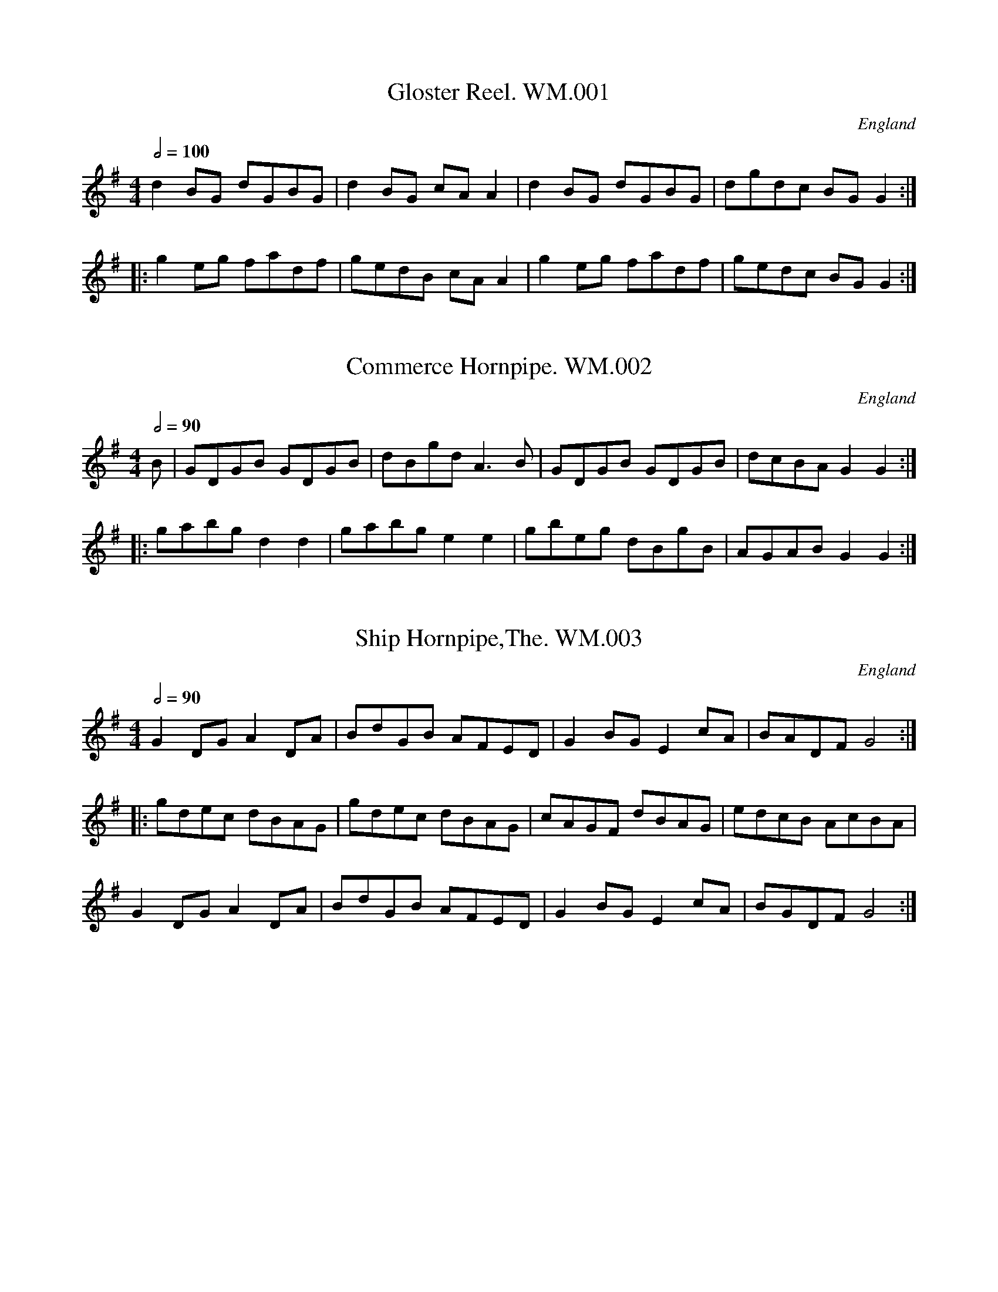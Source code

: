 %abc
%%abc-alias Wm Mittel
%1799, UK Kent New Romney, Private collection (lost, copy in VWML), part publ. in D.Roberts “William Mittell His Book”
%%abc-creator ABCexplorer 1.4.0 [11/01/2012]
%%abc-edited-by www.village-music-project.org.uk
%%abc-copyright (c) www.village-music-project.org.uk
%VMP.Chris Partington, 1999
%Revised 11/10/2005
%Revised again 11/2008
%Revised again 12/2009

X:1
T:Gloster Reel. WM.001
M:4/4
L:1/8
Q:1/2=100
S:Wm.Mittell’s MS, New Romney,Kent,1799
R:.Reel
O:England
A:Kent
Z:vmp.Chris Partington
K:G
d2BG dGBG|d2BG cAA2|d2BG dGBG|dgdc BGG2:|!
|:g2eg fadf|gedB cAA2|g2eg fadf|gedc BGG2:|

X:2
T:Commerce Hornpipe. WM.002
M:4/4
L:1/8
Q:1/2=90
S:Wm.Mittell’s MS, New Romney,Kent,1799
R:.Hornpipe
O:England
A:Kent
Z:vmp.Chris Partington
K:G
B|GDGB GDGB|dBgd A3B|GDGB GDGB|dcBA G2G2:|!
|:gabgd2d2|gabge2e2|gbeg dBgB|AGAB G2G2:|

X:3
T:Ship Hornpipe,The. WM.003
M:4/4
L:1/8
Q:1/2=90
S:Wm.Mittell’s MS, New Romney,Kent,1799
R:.Hornpipe
O:England
A:Kent
Z:vmp.Chris Partington
K:G
G2DGA2DA|BdGB AFED|G2BGE2cA|BADFG4:|!
|:gdec dBAG|gdec dBAG|cAGF dBAG|edcB AcBA|!
G2DGA2DA|BdGB AFED|G2BGE2cA|BGDFG4:|

X:4
T:Barber’s Hornpipe,The. WM.004
M:6/8
L:1/8
Q:3/8=110
S:Wm.Mittell’s MS, New Romney,Kent,1799
R:.Hornpipe?
O:England
A:Kent
Z:vmp.Chris Partington
K:G
D|GAB BAG|Bcd dcB|ceA BdG|FDF G2:|!
|:d|dBB BGG|GEE”sic” E2EF/G/|AFA AdA|FDDD2A|!
ddd dgd|BGFE2B|efe gec|dAFD2c/B/|!
cec BdG|AcA/G/ FED|dcB AdG|FDFG2:|

X:5
T:Bob Horn’s Hornpipe.WM.005
M:4/4
L:1/8
Q:1/2=90
S:Wm.Mittell’s MS, New Romney,Kent,1799
R:.Hornpipe
O:England
A:Kent
N:Needs Csharp in bar 6
Z:vmp.Chris Partington
K:G
GBdB GBdB|c2e2-e2.c2|BdBG cecA|F2A2-A2.A2|!
GBdB GBdB|e2g2-g2ag|{f}f2ed{e}e2(dc)|d2d2-d2.d2:|!
|:defe defe|e2c2-c2.c2|efgf efgf|f2d2-d2.d2|!
GBdB GBdB|c2e2-e2.c2|BdBA ecBA|G2G2-G2.G2:|

X:6
T:Commedore Moore Hornpipe. WM.006
M:4/4
L:1/8
Q:1/2=90
S:Wm.Mittell’s MS, New Romney,Kent,1799
R:.Hornpipe
O:England
A:Kent
N:6 bar parts is almost illegal! So maybe the time signature would be an
N:interesting problem to someone with a tidy mind, or you could just lie
N:back and enjoy it
Z:vmp.Chris Partington
K:F
cB|A2F4GA|Bcde fgab|e2g4fg|afge fdec|!
dBcA fdcB|A2F4:|\
|:fg|agaf bagf|efge fagf|!
e2g4fg|afge fdec|dBcA|fdcB|A2F4:|

X:7
T:Stephney’s New Revived HP. WM.007
M:3/2
L:1/8
Q:1/2=100
S:Wm.Mittell’s MS, New Romney,Kent,1799
R:.Triple Hornpipe
O:England
A:Kent
Z:vmp.Chris Partington
K:CDor
B4B,CDE F2ED|E2C2edcdA2F2|G4EGFG F2GA|B2AG FGEFD2B,2:|!
|:d4fedcB4|B,CDEF2ED GEDE|e4gede{d}c4|c2ed cBAG AF=EF|!
B4B,CDE F2ED|E2C2ecBAB2ga|b2ag fgfe dedc|B2AG FGFED2″nb”B,2:|
W:Given as C2 in MS, may be better for leading back to beginning.

X:8
T:Harding’s Folly’s Hornpipe. WM.008
M:C
L:1/8
Q:1/2=90
S:Wm.Mittell’s MS, New Romney,Kent,1799
R:.Hornpipe
O:England
A:Kent
Z:vmp.Chris Partington
K:CDor
de|fdB4ga|b6ag|fdBg ecAf|(3dcB B2B2c2|!
defga2b2|g=ec4B2|AcfAG2=e2|f6:|!
|:de|fdB4_a2|gfed efg_a|cdef g=Bc2|GFEDC2cd|!
ecA4g2|fedc defg|Bcde fAB2|FEDCB,4|!
(3dcB B2.B2.B2|gab4ge|(3cBA A2.A2.A2|fga4fd|!
B2gf edcB|cAF4E2|DFBDC2A2|B6:|

X:9
T:New Concert Hornpipe. WM.009
M:C
L:1/8
Q:1/2=90
S:Wm.Mittell’s MS, New Romney,Kent,1799
R:.Hornpipe
O:England
A:Kent
N:Would seem to be something missing from third part? also key may be a
N:bit funny.
Z:vmp.Chris Partington
K:C
c2ecd2fd|c2ec cBAG|c2ecd2fd|edcB .c.c.cz:|!
|:g2bge2ge|d2gc cBAG|g2bge2ge|fdcB .c.c.cz:|!
|:g2g2.b.g .b.g|e2e2.g.e .g.e|fedc cBAG|c2gcd2ec|!
cBAG (df).d.d|(fd).c.c (dg).e.c|cBAG .c.c.cz:|

X:10
T:Moll In The Wod. WM.010
M:6/8
L:1/8
Q:3/8=120
S:Wm.Mittell’s MS, New Romney,Kent,1799
R:.Jig
O:England
A:Kent
Z:vmp. Chris Partington
K:G
c|BAB G2F|E2FG2A|B2cd2B|AFDD2c|!
BAB G2F|E2FG2A|B2d dcB|AFDD2:|!
|:c|BGBd2c|BGBd2c|B2cd2=f|ecAA2c|!
BGBd2c|BGBd2B|A2Bc2B|AFDD2:|

X:11
T:Colledge Hornpipe. WM.011
T:College Hornpipe,aka. WM.011
T:Sailor’s Hornpipe,aka. WM.011
M:C
L:1/8
Q:1/2=90
S:Wm.Mittell’s MS, New Romney,Kent,1799
R:.Hornpipe
O:England
A:Kent
N:
Z:vmp.Chris Partington
K:CDorian
BA|B2B,4FE|DFB4(3dcB|c2C4(cB)|Acf2-f2ga|!
bagf gfed|ecde BAGF|GBAc Bdce|d2B2-B2:|!
|:(FE)|DFBF DFBF|G2E2-E2(GF)|EGcG EGcG|A2F2-F2(ed)|!
efg2-gfed|ecde BAGF|(3GAB (3ABc|(3Bcd (3cde|d2B2-B2:|

X:12
T:Prussian’s Hornpipe,The.WM.012
M:4/4
L:1/8
Q:1/2=90
S:Wm.Mittell’s MS, New Romney,Kent,1799
R:.Hornpipe
O:England
A:Kent
Z:vmp.Chris Partington
K:F
C2|FGAB cAfd|cBAGF4|cdef gaba|gf (ef/g/)f4|!
FGAB cAfd|cBAGF2C2|DFEG FdcB|A2F2-F2:|!
|:(fg)|afed gedc|fdcB{B}A2GF|agfe efga|((3edc) ((3dcB)c4|!
afed gedc|fdcB AGFE|FCB,A, B,dcB|A2F2-F2:|

X:13
T:River Dee,The. WM.013
M:4/4
L:1/8
Q:1/2=100
S:Wm.Mittell’s MS, New Romney,Kent,1799
R:.Reel
O:England
A:Kent
Z:vmp.Chris Partington
K:G
G2dcB2AG|FGABA2D2|G2dcB2AG|FGABA4:|!
|:gabg efge|fgafd2d2|gabg efge|faced4:|!
|:d2cB caaa|c2BA Bggg|B2AG ABcA|BdFAG4:|
W:poss Csharp Bar 8,not clear in M.S.

X:14
T:All Hands High Hornpipe. WM.014
M:4/4
L:1/8
Q:1/2=90
S:Wm.Mittell’s MS, New Romney,Kent,1799
R:.Hornpipe
O:England
A:Kent
Z:vmp.Chris Partington
K:C Dor
BdBG AcA^F|G2G2G3A|BGBd AFAc|B2[B2b2][B3b3]B|!
BdBG A2F2|EGECD2F2|GEFG AFGA|[D2B2][D2B2][D4B4]:|!
|:Bdfb fdBd|A2c2c4|GBAc BdBG|A2F2-F2ED|!
EGcB FAdc|GBed c2BA|GBAc dBcA|F2[D2A2][D4B4]:|

X:15
T:Miss Baker’s Hornpipe. WM.015
M:4/4
L:1/8
Q:1/2=90
S:Wm.Mittell’s MS, New Romney,Kent,1799
R:.Hornpipe
O:England
A:Kent
Z:vmp.Chris Partington
K:F
(cB)|A2F2FAGF|EFGAB2AG|Acde fcdB|A2F2F2:|!
|:(3cde|fcAc fagf|gece gbag|afge fdgf|e2c2c2(fe)|!
(dc)(BA)B2(ba)|(gf)(ed)c2BA|Bcde fcdB|A2F2F2:|

X:16
T:Stoney Steps Hornpipe. WM.016
M:4/4
L:1/8
Q:1/2=90
S:Wm.Mittell’s MS, New Romney,Kent,1799
R:.Hornpipe
O:England
A:Kent
N:Also appears later in a different ke
Z:vmp.Chris Partington
K:G
GDBG dBge|cAFA GFED|ECB,C A,CEA|cdeG(G2F2)|!
GDBG dBge|cAFA GFED|ECB,C A,B,G,2|cAGFG4:|!
|:B,G,DB, GDBG|cecA GFED|EGcE FdGg|fed^cd4|!
ecBc dBGD|((3EFG) ((3ABc) GFED|ECB,C A,B,G,2|cAGFG4:|

X:17
T:Hip Hornpipe. WM.017
M:4/4
L:1/8
Q:1/2=90
S:Wm.Mittell’s MS, New Romney,Kent,1799
R:.Hornpipe
O:England
A:Kent
Z:vmp.Chris Partington
K:F
(3cde|f2(AB) cAcA|f2(AB) cAcA|dcBAG2ga|bgaf fedc|!
f2(AB) cAcA|f2(AB) cAcA|dcBAG2ga|bgfef2:|!
|:z|a2fa fafa|g2eg egeg|a2fa fafa|gfedc2de|!
(fd).d.d (ec).c.c|(fd).d.d (ec).c.c|fagf edc=B| c2c2c2:|

X:18
T:Money Musk. WM.018
M:4/4
L:1/8
Q:1/2=60
S:Wm.Mittell’s MS, New Romney,Kent,1799
R:.Strathspey
O:England
A:Kent
Z:vmp.Chris Partington
K:G
d|d>GB>G d>Gc>e|d>GB>G A>Bc>e|\
d>GB>G B>dd>g|e>cA>d B>GG:|!
|:(e/f/)|g>dB>g d>gB>f|g>dc>g f>aA.f|\
g>de>g f>gd>g|e>cA.d B>GG:|

X:19
T:Marian. WM.019
M:4/4
L:1/8
Q:1/2=100
S:Wm.Mittell’s MS, New Romney,Kent,1799
R:.Reel
O:England
A:Kent
W:Hay Contrary Sides,Then on your own sides hands up quite round, load
W:thus(?) the third couple, cast up, load thus top couple and cast off
Z:vmp.Chris Partington
K:G
D|GBdB gdBG|AcBAB2GD|GBdB gdBG|AcBAG3:|!
|:d|gaef gdBG|gaefg2G2|gaef gdBG|cedcB2G:|

X:20
T:Morgan Ratler. WM.020
T:Morgan Rattler. WM.020
M:6/8
L:1/8
Q:3/8=120
S:Wm.Mittell’s MS, New Romney,Kent,1799
R:.Jig
O:England
A:Kent
Z:vmp.Chris Partington
K:D
AGF EFG|FAFD2d|AGF EBA|B2A Bcd|!
AGF EFG|FAFD2(d/e/)|fed ecA|B2A Bcd:|!
|:d2e fdB|c2d ecA|d2e fed|f2e fga|!
d2e fdB|c2d ecA|dcB AGF|B2A Bcd:|!
|:D2d dcd|E2e ede|D2d dcd|B2A Bcd|!
D2d dcd|E2e efg|agf edc|B2A Bcd:|

X:21
T:Miss Casey. WM.021
T:Mrs. Casey. WM.021
M:6/8
L:1/8
Q:3/8=120
S:Wm.Mittell’s MS, New Romney,Kent,1799
R:.Jig
O:England
A:Kent
Z:vmp.Chris Partington
K:D
f|d2B BcB|A2A ABA|B2B BcB|(g3f2)e|!
d2B BcB|A2A ABA|B2B BcB|d3f2:|!
|:A||d2ef2g|a2ba2f|d2ef2g|a3f3|!
b2ga2f|g2ef2d|B2B BcB|(g3f2)e:|

X:22
T:Blue And Buff. WM.022
M:2/4
L:1/8
Q:1/2=90
S:Wm.Mittell’s MS, New Romney,Kent,1799
R:.Reel
O:England
A:Kent
Z:vmp.Chris Partington
K:D
Gddd|fddd|gfed|f/g/a f/g/a|Gddd|fddd|edef|d2d2:|!
|:afga|gefg|fdef|ecA2|afga|gefg|fdef|a2a2:|

X:23
T:Irish Washerwoman. WM.023
M:6/8
L:1/8
Q:3/8=110
S:Wm.Mittell’s MS, New Romney,Kent,1799
R:.Jig
O:England
A:Kent
W:Hands across and back again, load(?) down the middle, up again,cast
W:off, hands up quite round, allemande with your partner
Z:vmp.Chris Partington
K:G
d/c/|BGG DGG|BGB dcB|cAA DAA|cAc edc|!
BGG DGG|BGB dcB|d/c/Bc Adc|BGG G2:|!
|:g/a/|bgg dgg|bgb bag|afd Adg|fdf agf|!
egg dgg|cgg Bgg|d/c/Bc Adc|BGGG2:|

X:24
T:Barley Butt. WM.024
M:6/8
L:1/8
Q:3/8=130
S:Wm.Mittell’s MS, New Romney,Kent,1799
R:.Jig
O:England
A:Kent
Z:vmp.Chris Partington
K:D
A|d2f ede|f2dB2d|A2d dcd|f3e2A|!
d2f ede|f2d B2d|A2d dcd|f3d2:|!
|:(e/f/)|a2f fdf|a2f fdf|a2fb2g|a3g2f|!
g2e ece|g2e ece|g2e faf|(d3c2):|

X:25
T:Charming Fellow. WM.025
T:Corn Riggs,aka. WM.025
M:2/4
L:1/16
Q:1/4=110
S:Wm.Mittell’s MS, New Romney,Kent,1799
R:.Rant
O:England
A:Kent
N:See also Sawney & Jockey(p)1679.PLFD.23
Z:vmp.Chris Partington
K:G
G2G2 cBAG|FGAB AFED|G2G2 cBAG|B2d2d4|!
G2G2 cBAG|FGAB AFED|EFGE AGFE|D2G2G4:|!
|:G2d2 BdBG|F2A2 FAFD|G2d2 BdBG|B2d2d4|!
B2d2 edcB|cBAG GFED|EFGE AGFE|D2G2G4:|

X:26
T:Rose Tree,The. WM.026
M:2/4
L:1/8
Q:1/4=100
S:Wm.Mittell’s MS, New Romney,Kent,1799
R:.Country Dance
O:England
A:Kent
Z:vmp.Chris Partington
K:D
f/e/|dBAF|A>BAB|d2f/e/d/e/|feef|dBAF|A>BAB|d2f/e/d/e/|fdd:|!
|:d|fefg|a2gf|e2ba|beef|dBAF|A2AB|d2f/e/d/e/|fdd:|

X:27
T:Favourite Quick March,A. WM.027
M:4/4
L:1/8
Q:1/2=100
S:Wm.Mittell’s MS, New Romney,Kent,1799
R:.Reel
O:England
A:Kent
Z:vmp.Chris Partington
K:G
g2dB cAAc|BGGB AFDA|g2dB cAAc|BGAFG2G2:|!
|:(GB).B.B (Ac).c.c|(Bd).d.d gdBG|(GB).B.B (Ac).c.c|BAGFG2G2:|!
|:g2bg fafd|g2bga2f2|g2bg fafd|gdcB”^DC”B2A2:|

X:28
T:Soldier’s Joy. WM.028
M:4/4
L:1/8
Q:1/2=100
S:Wm.Mittell’s MS, New Romney,Kent,1799
R:.Hornpipe
O:England
A:Kent
Z:vmp.Chris Partington
K:D
FG|AFDF AFDF|A2d2d2cB|AFDF AFDF|G2E2E2FG|!
AFDF AFDF|A2d2d2fg|afdf gece|d2d2d2:|!
|:e2|fefg fagf|edcd efge|fede fagf|edcBA2A2|!
fefg fagf|edcd efge|afdf gece|d2d2d2:|

X:29
T:Black Joke. WM.029
M:6/8
L:1/8
Q:3/8=100
S:Wm.Mittell’s MS, New Romney,Kent,1799
R:.Jig
O:England
A:Kent
Z:vmp.Chris Partington
K:G
D|DG2GFG|ABA AGA|BcB BAG|ABA AGF|!
G3E2D|DEFG3::B2cd2d|efgd2c|!
Bcd ded|efgd3|c2aB2g|ABA AGA|!
BcB BAG|ABA AGF|G3E2D|DEFG3:|

X:30
T:Aldriges Allemande. WM.030
T:Aldridge’s Allemande,aka. WM.030
M:2/4
L:1/16
Q:1/4=100
S:Wm.Mittell’s MS, New Romney,Kent,1799
R:.Allemande
O:England
A:Kent
Z:vmp.Chris Partington
K:D
f2|egec d2f2|egec d2A2|B2A2B2c2|dcde d2f2|!
egec d2f2|egec d2A2|B2A2B2c2|d6:|!
|:gc|fafd fafd|gbge gbge|fafd fafd|edcB A2g2|!
fafd fafd|gbge gbge|fafd egec|d6:|

X:31
T:White Cockade,The. WM.031
M:4/4
L:1/4
Q:1/2=80
S:Wm.Mittell’s MS, New Romney,Kent,1799
R:.Scots Measure
O:England
A:Kent
Z:vmp.Chris Partington
K:G
“?”G/A/|BBc/B/A/G/|Bdde|dBc/B/A/G/|FAAG/A/|!
BBc/B/A/G/|Bdg>a|b/a/g/f/ e/f/g/e/|dBB:|!
|:B/c/|dBgB|dBBB/c/|dBgB|aAA(G/A/)|!
BBc/B/A/G/|Bdg>a|b/a/g/f/ e/f/g/e/|dBB:|
W:Key sig of D in MS,presumed error

X:32
T:Money In Both Pockets.WM.032
M:6/8
L:1/8
Q:3/8=120
S:Wm.Mittell’s MS, New Romney,Kent,1799
R:.Jig
O:England
A:Kent
Z:vmp.Chris Partington
K:D
A|d2F FGF|ABA AGF|d2F FGF|ABA gfe|!
d2F FGF|ABA AGF|EFE EFA|B2BB2:|!
|:A|dfa afd|c2e ecA|dfa afd|(g3f2) f/g/|!
agf gfg|agf ede|fdB AFA|B2BB2:|

X:33
T:Go To The Devil And Shake Yourself. WM.033
M:6/8
L:1/8
Q:3/8=120
S:Wm.Mittell’s MS, New Romney,Kent,1799
R:.Jig
O:England
A:Kent
Z:vmp.Chris Partington
K:D
A2d dcB|ABA AFA|Add d2e|fdBB2A|!
A2d dcB|ABA AFA|dfd|ege|fddd3:|!
|:afd dcd|BGGG3|bge efd|cAAA3|!
Add dcB|ABA AFA|dfd ege|fddd3:|

X:34
T:Casino. WM.034
M:6/8
L:1/8
Q:3/8=120
S:Wm.Mittell’s MS, New Romney,Kent,1799
R:.Jig
O:England
A:Kent
Z:vmp.Chris Partington
K:G
B2AB2A|G2G GAB|c2Bc2B|A2A A2B|!
c2c cde|edc Bcd|dcB cBA|G2GG3:|!
|:d2d dBG|e2ee3|c2c cAF|d2dd3|!
G2DB2G|d2Bg2d|edc BAG|A2DD3:|

X:35
T:Italian Dance. WM.035
M:2/4
L:1/16
Q:1/4=100
S:Wm.Mittell’s MS, New Romney,Kent,1799
R:.Cotillion
O:England
A:Kent
Z:vmp.Chris Partington
K:D
a2af d2d2|A2A2B2A2|a2af d2d2|edef d4:|!
|:e2eg f2a2|e2eg f2a2|ABcA defg|fedc d4:|!
|:FAFA GBE2|EGEG FAF2|FAFA GBGB|AGFE D4:|

X:36
T:Paddy Wack. WM.036
M:6/8
L:1/8
Q:3/8=130
S:Wm.Mittell’s MS, New Romney,Kent,1799
R:.Jig
O:England
A:Kent
Z:vmp.Chris Partington
K:G
D|GBd gfg|edc BAG|GBd gfg|fddd2(e/f/)|!
geg fdB|cec dBG|GBd cAF|GGGG2:|!
|:z|ddd eee|dddA2G|ddd efg|fddd2(e/f/)|!
geg fdB|cec dBG|GBd cAF|GGG G2:|

X:37
T:Trip To Oatland. WM.037
T:Oatland. WM.037
M:6/8
L:1/8
Q:3/8=120
S:Wm.Mittell’s MS, New Romney,Kent,1799
R:.Jig
O:England
A:Kent
Z:vmp.Chris Partington
K:G
(B/c/)|ded dBG|ded dBG|gfe dcB|cAAA3|!
ded dBG|ded dBG|gfe dec|BGGG2:|!
|:d|g3a3|bag fed|gfe dcB|cAAA2d|!
gfg aga|bag fed|gfe dec|BGGG2:|

X:38
T:Miss Sackville’s Fancy.WM.038
M:C
L:1/8
Q:1/2=90
S:Wm.Mittell’s MS, New Romney,Kent,1799
R:.Country Dance
O:England
A:Kent
N:I described it as a Hornpipe in previous editions..CGP
Z:vmp.Chris Partington
K:D
A2FGA2dc|BGBe dcBA|defdB2ef|gefd dcBA|!
A2FGA2dc|BGBe dcBA|defd Bgfe|dfecd4:|!
|:dfed ecBA|efge fdAF|BGeG FAdF|EFGA GFED|!
dfed ecBA|efge gedc|dfA=c Bgfe|gdecd4:|

X:39
T:Rose,The. WM.039
M:6/8
L:1/8
Q:3/8=105
S:Wm.Mittell’s MS, New Romney,Kent,1799
R:.Jig
O:England
A:Kent
Z:vmp.Chris Partington
K:C
(3G/A/B/|cGc c2d|ece e2f|gec fdB|c2cc2:|!
|:(e/f/)|gag gec|ded dBG|ABc def|eccc2:|

X:40
T:Tartar’s Plaid. WM.040
M:C
L:1/8
Q:1/2=80
S:Wm.Mittell’s MS, New Romney,Kent,1799
R:.Reel
O:England
A:Kent
Z:vmp.Chris Partington
K:D
f/g/|adfd adfd|ad fg/a/ be ef/g/|adfd adfd|gbag fdd:|!
|:d|AdFd Adfd|AdFd eEEd|AdFd Acfa|gbag fddd|!
AdFd Adfd|AdFd eEEg/a/|bgaf gefd|gbag fdd2:|

X:41
T:St.Patrick’s Day In The Morning. WM.041
M:6/8
L:1/8
Q:3/8=120
S:Wm.Mittell’s MS, New Romney,Kent,1799
R:.Jig
O:England
A:Kent
N:Slightly Bizarre version of a very well known tune
Z:vmp.Chris Partington
K:G
GAG GAB|ded dBG|BAB GED|E2EE2D|!
GAG GAB|ded dBG|BAB GED|E3G3:|!
|:defg2e|f2de2c|def gfe|fede3|def gag|!
fed efg|dBG GAB|ded dBG|BAB GED|E3G3:|

X:42
T:Red Lion Hornpipe. WM.042
M:3/2
L:1/8
Q:1/2=100
S:Wm.Mittell’s MS, New Romney,Kent,1799
R:.Triple Hornpipe
O:England
A:Kent
Z:vmp.Chris Partington
K:D
dfdf FGAF G2E2|dfdf Adce d2D2|dfdf FGAFG2a2|\
gfed Adced2D2:|!
|:dfaf dfed{d}c2{B}A2|FAdA BABG{G}F2{E}D2|\
dfaf dfedc2A2|FAdF Ddced4:|

X:43
T:Ashley’s Hornpipe. WM.043
M:4/4
L:1/8
Q:1/2=90
S:Wm.Mittell’s MS, New Romney,Kent,1799
R:.Hornpipe
O:England
A:Kent
N:
Z:vmp.Chris Partington
K:G
GABc dBAG|agfe(e2d2)|BdBG cecA|BdBG GFED|!
GA(Bc) dBAG|agfe(e2d2)|BdBG decA|G2F2G4:|!
|:defg fafd|gbge fafd|defg agfe|BdBG FAFD|!
BdBG cecA|fafd gbge|dgfe dcBA|G2F2G4:|
W:Key sig D in MS

X:44
T:Blanchard’s Hornpipe. WM.044
T:Egg Hornpipe,aka. WM.044
T:Peckhover Walk Hornpipe,aka. WM.044
T:Fisher’s Hp.aka. WM.044
T:China Orange,The,aka. WM.044
M:4/4
L:1/8
Q:1/2=100
S:Wm.Mittell’s MS, New Romney,Kent,1799
R:.Hornpipe
O:England
A:Kent
N:Works nicely as a dotted rhythm
Z:vmp.Chris Partington
K:D
dAFA GBAG|FAFA GBAG|FDFD GEGE|AFED DCB,A,|!
dAFA GBAG|FAFA GBAG|FAdg fedc|d2d2d4:|!
|:ecAc ecge|fdBd fdaf|ecAc ecgf|edcBA2A2|!
BGDG BGdB|AFDF AFdA|FAdg fedc|d2d2d4:|
W:Bar3 of the B strain is reconstructed,being absent from the MS.

X:45
T:Tink A Tink. WM.045
M:4/4
L:1/8
Q:1/2=100
S:Wm.Mittell’s MS, New Romney,Kent,1799
R:.Reel
O:England
A:Kent
N:Unusual third bit,(to me anyway
Z:vmp.Chris Partington
K:G
G2dBG2dB|cdcB AGF2|G2dBG2dB|cAGFG2z2:|!
|:d2gf edcB|ABcd cBAG|d2gf edcB|ABcdG2z2:|!
|:GBdB GBdB|GBdB cAGF|GBdB Gcec|BAGFG2z2:|

X:46
T:Flute Hornpipe. WM.046
M:4/4
L:1/8
Q:1/2=90
S:Wm.Mittell’s MS, New Romney,Kent,1799
R:.Hornpipe
O:England
A:Kent
N:For Flute,anyway
Z:vmp.Chris Partington
K:G
G4d4|dBAG cAGF|G2B4d2|cecA FAFD|G4B4|!
dBAG cAGF|Ggfe{e}d2cB|cAGFG4:|!
|:B4d4|cAGF BGFE|DEFG ABcd|efd^c dABc|!
d4g4|afed ged^c|d2(ef) ged^c|d6″*”(Bc)|!
d4=f4|ecGE CEGc|e4g4|fdAF DFAd|!
f2a2fedf|gdcB BAGF|Ggfe {e}d2(cB)|cAGFG4:|
W: two quavers in bar 16 are semi quavers in MS

X:47
T:Tub Hornpipe. WM.047
M:C
L:1/8
Q:1/2=90
S:Wm.Mittell’s MS, New Romney,Kent,1799
R:.Hornpipe
O:England
A:Kent
Z:vmp.Chris Partington
K:G
(3d/e/f/|g2d2dedc|B2d4ef|gfed cBAG|F2D4EF|!
G2G2GABc|d2B2e2dc|BdBG AcAF|G2G4:|!
|:Bc|dedc BcdB|e2c4Bc|dedc BcBA|G2D4EF|!
GdBG cecA|BdBG AcAF|Ggfe dcBA|B2G4:|

X:48
T:Ashley’s Flag. WM.048
M:C
L:1/8
Q:1/2=90
S:Wm.Mittell’s MS, New Romney,Kent,1799
R:.Hornpipe
O:England
A:Kent
Z:vmp.Chris Partington
K:G
Bc|d2BG cAGF|G2G2G3D|E2G2D2G2|ABcA GFED|!
d2BGc2AF|G2g2g2ef|gfed fed^c|d2d2d2:|!
|:Bc|dcBA Gfed|c2A2A2AB|cBAG Fedc|B2G2-G2D2|!
E2g2D2f2|C2e2B,2d2|cBAG DGFA|G2G2-G2:|

X:49
T:A.B.Hornpipe. WM.049
M:C
L:1/8
Q:1/2=90
S:Wm.Mittell’s MS, New Romney,Kent,1799
R:.Hornpipe
O:England
A:Kent
Z:vmp.Chris Partington
K:D
AG|FdAd fdAF|GBefg2ef|gfgf eded|cdcB AGFE|!
DFAd fdAF|GBefg2ef|gfed cdec|d2d2d2:|!
|:d2|Add2fdd2|gee2cAA2|cee2cee2|gfed cBAG|!
FdAd fdAF|GdBd|gdBG|gfed cdec|d2d2d2:|

X:50
T:Rakes Of Mallow,The. WM.050
T:Little Billy,aka. WM.050
M:2/4
L:1/16
Q:1/4=100
S:Wm.Mittell’s MS, New Romney,Kent,1799
R:.Country Dance
O:England
A:Kent
Z:vmp.Chris Partington
K:G
G2B2G2B2|G2B2 (dB)(AG)|F2A2F2A2| F2A2 dcBA|!
G2B2G2B2|GABc d2g2|cBAG FGAB|G4G4:|!
|:g2fe d2c2|B2c2d4|g2fe d2c2|B2g2A4|!
g2fe d2c2|B2G2c4|B2AG FGAB|G4G4:|

X:51
T:Muffin Man,The. WM.051
M:2/4
L:1/8
Q:1/2=90
S:Wm.Mittell’s MS, New Romney,Kent,1799
R:.Country Dance
O:England
A:Kent
Z:vmp.Chris Partington
K:G
D|G>AG>A|FDDD|G>AG>B|d3B|eccA|dBBG|ABcA|GFED|!
G>AG>A|FDDD|G>AGB|d3B|eccA|dBBG|cA AF|G3:|!
|:z|d>ed>e|cAAB|c>dc>d|BGGA|DG/A/ BG|DA/B/ cA|dBAG|GFED|!
G>AG>A|FDDD|G>AB>c|d3B|eccA|dBBG|cA GF|G3:|

X:52
T:I Wish You A Merry New Year. WM.052
M:6/8
L:1/8
Q:3/8=120
S:Wm.Mittell’s MS, New Romney,Kent,1799
R:.Jig
O:England
A:Kent
Z:vmp.Chris Partington
K:D
A|A2d dcd|efe efg|fed g2f|f3e2A|!
A2d dcd|efe efg|fed edc|c3d2:|!
|:g|fga agf|efg gag|fed dgf|f3e2A|!
A2d dcd|efe efg|fed edc|c3d2:|

X:53
T:Staten Island Hornpipe. WM.053
M:C
L:1/8
Q:1/2=100
S:Wm.Mittell’s MS, New Romney,Kent,1799
R:.Hornpipe
O:England
A:Kent
Z:vmp.Chris Partington
K:D
AG |FDFG A2A2|defdc2Ac|B2GBA2FA|G2E2E2AG|!
FDFGA2A2|defdc2A2|d2d2defe|f2d2d2:|!
|:fg|a2fag2eg|f2dfe2A2|=c2c2efge|=c2c2efge|!
a2fag2eg|f2dfe2A2|d2d2efge|f2d2d2:|

X:54
T:Sucky Bids Me. WM.054
T:Pucky Bids Me. WM.054
M:4/4
L:1/8
Q:1/2=100
S:Wm.Mittell’s MS, New Romney,Kent,1799
R:.Reel
O:England
A:Kent
N:Title?Initial letter odd in MS.Dave Roberts reads it as a P, it looks
N:like a J to me
N:but all other sources have Sucky, presumably a diminutive of Susan.
Z:vmp.Chris Partington
K:G
G2DEG2e2|dBAG AFED|G2DEG2e2|dBcAG4:|!
|:d2Bcd2g2|fafd egec|d2bcd2g2|fafcd4|!
dgfe dcBA|B2BG AFED|G2DEG2e2|dBcAG4:|
W:Perhaps sharpen note c in bars six and eight.

X:55
T:Slap At Her Canister. WM.055
M:6/8
L:1/8
Q:3/8=120
S:Wm.Mittell’s MS, New Romney,Kent,1799
R:.Jig
O:England
A:Kent
Z:vmp.Chris Partington
K:G
B|c2Bc2A|G2GG2B|c2Bd2B|A2AA2B|!
c2de2c|B2cd2B|A2Bc2A|G2GG2:|!
|:z|d2d dcB|c2ee3|c2c cBA|B2dd3|!
B2B BAG|B2dg3|e2cA2c|B2GG3:|

X:56
T:Hip Hornpipe,aka. WM.056
T:Hornpipe, Untitled. WM.056
M:4/4
L:1/8
Q:1/2=90
S:Wm.Mittell’s MS, New Romney,Kent,1799
R:.Hornpipe
O:England
A:Kent
Z:vmp.Chris Partington
K:G
(3def|g2(Bc) dBdB|g2(Bc) dBdB|edcBA2ab|c’abg gfed|!
g2(Bc) dBdB|g2(Bc) dBdB|edcBA2ab|c’agfg3:|!
|:z|b2gb gbgb|a2fa fafa|b2gb gbgb|agfed2ef|!
(ge).e.e (fd).d.d|(ge).e.e (fd).d.d|gbag fed^c|d2d2d2:|

X:57
T:Miss Baker’s Hornpipe. WM.057
M:4/4
L:1/8
Q:1/2=100
S:Wm.Mittell’s MS, New Romney,Kent,1799
R:.Hornpipe
O:England
A:Kent
Z:vmp.Chris Partington
K:G
(dc)|B2G2GBAG|FGABc2BA|Bdef gdec|B2G2G2:|!
|:(3def|gdBd gbag|afdf ac’ba|bgaf geag|f2d2d2(gf)|!
(ed)(cB)c2(c’b)|agfed2cB|cdef gdec|B2G2G2:|

X:58
T:Humphrey’s Rondo. WM.058
M:6/8
L:1/8
Q:3/8=80
S:Wm.Mittell’s MS, New Romney,Kent,1799
R:.Rondeau
O:England
A:Kent
Z:vmp.Chris Partington
K:D
A|d>ed dfd|BGG FGA|Bcd ef(3f/e/d/|cAA ABc|!
d>ed dfd|BGG FGA|Bgf edc|d3-d2:|!
|:c/d/|e>fe ecA|Bcd AFD|geg fed|c/d/ec A2c/d/|!
e>fe ecA|Bcd def|geg fdf|(f3e2):|

X:59
T:Bath Medley. WM.059
T:Wedding Shoes,aka. WM.059
M:6/8
L:1/8
Q:3/8=120
S:Wm.Mittell’s MS, New Romney,Kent,1799
R:.Jig
O:England
A:Kent
Z:vmp.Chris Partington
K:G
D|G2g fed|efg dBG|ecA dBG|(F2G) AFD|!
G2g fed|efg dBG|ecA dBG|DEFG2:|!
|:g|f2g afd|e2fg3|B2c dBG|F2G AFD|!
G2g fed|efg dBG|ecA dBG|DEF G2:|

X:60
T:Stoney Steps Hornpipe. WM.060
M:C
L:1/8
Q:1/2=90
S:Wm.Mittell’s MS, New Romney,Kent,1799
R:.Hornpipe
O:England
A:Kent
N:Sometimes attributed to James Hill of Gateshead,who was active
N:in 1840-60 approx.This is the same A Music, but apparently much
N:earlier.Needs looking into.
N:Also see Brewer’s Horse in Chappell cfGraham Dixon,The Music of James
N:Hill.
Z:vmp.Chris Partington
K:D
dAfd afd’b|gece dcBA|BGFG EGBe|gabd (d2c2)|!
dAfd afd’b|gece dcBA|BGFG EFD2|gedcd4:|!
|:FDAF dAfd|gbge dcBA|BdgB cadd’|c’ba^ga4|!
bgfg afdA|((3Bcd) ((3efg) dcBA|BGFG EFD2|gedcd4:|

X:61
T:Rothersbridge Assembly. WM.061
M:6/8
L:1/8
Q:3/8=110
S:Wm.Mittell’s MS, New Romney,Kent,1799
R:.Jig
O:England
A:Kent
Z:vmp.Chris Partington
K:D
A|dfd ege|dfde2A|dfd egf|edcd2:|!
|:e|fga ABA|fgaA2g|fga Agf|(~f3e2)g|!
“NB”fga ABA|fga A2g|fga Agf|edcd2:|
W:Bar 5 in B Music is missed out,so I have assumed one.

X:62
T:General Toast. WM.062
M:6/8
L:1/8
Q:3/8=100
S:Wm.Mittell’s MS, New Romney,Kent,1799
R:.Jig
O:England
A:Kent
Z:vmp.Chris Partington
K:G
GAG gfg|eded3|GAG gfg|{f}e3d3|!
GAG gfg|ede d2B|cdc BcB|~A3G3||!
Bcdd3|dcBA2A|Bcd ded|cBAG3|!
Bcdd3|dcBA2A|Bcd dgd|cBAG3|]

X:63
T:Dream,The. WM.063
T:Devil’s Dream,aka. WM.063
T:Devil Among The Tailors,aka. WM.063
M:2/4
L:1/8
Q:1/2=100
S:Wm.Mittell’s MS, New Romney,Kent,1799
R:.Reel
O:England
A:Kent
N:Interestingly described as a hornpipe in MS, usually thought of as a
N:reel.
N:Obviously of a type unfamiliar to Mittell, hence all the bar lines.
N:Looking at the repetitive code in ABC Notation emphasises how radically
N:different this tune was (and still is) to the rest of the
N:repertoire.Did he approve?
Z:vmp.Chris Partington
K:G
dgfg|dgfg|dgfg|edcB|ceAe|ceAe|ceAe|edcB|!
dgfg|dgfg|dgfg|edcB|cdef|gdBG|D2F2|G2:|!
|:BdGd|BdGd|BdGd|edcB|ceAe|ceAe|ceAe|edcB|!
BdGd|BdGd|BdGd|cBAG|efge|dBAG|D2F2|G2:|

X:64
T:One And All. WM.064
M:C
L:1/8
Q:1/2=100
S:Wm.Mittell’s MS, New Romney,Kent,1799
R:.Rant
O:England
A:Kent
Z:vmp.Chris Partington
K:G
D2|GABG BcdB|efge dBAG|ABcd|AFED|G2G2G2:|!
|:d2|gabg afed|efge dBAG|efge dBAG|A2A2A2d2|!
gabg afed|efge dBAG|ABcd AFED|G2G2G2:|

X:65
T:Recruiting Serjeant. WM.065
T:Cupid’s Recruiting Sergeant. WM.065
M:C
L:1/8
Q:1/2=90
S:Wm.Mittell’s MS, New Romney,Kent,1799
R:.Country Dance
O:England
A:Kent
Z:vmp.Chris Partington
K:G
B/c/|dBAB G2AB|cAFAD2Ac|Bgfe dcBA|G2GGG3:|!
|:B/c/|”?”dBecd3B/c/|dBecd3B/c/|dBgf edcB|A2AAA3B/c/|!
dBABG2AB|cAFAD2Ac|Bgfe dcBA|G2GGG3:|
W:Bar 5 reconstructed by Dave Roberts,missing from MS.

X:66
T:My Grandmother. WM.066
M:2/4
L:1/8
Q:1/2=70
S:Wm.Mittell’s MS, New Romney,Kent,1799
R:.Air
O:England
A:Kent
Z:vmp.Chris Partington
K:G
G>B dd|(eg)d2|cA BG|F/G/A/F/D2|G>B eg|dg eg|dc AF|G2G2:|!
|:AF dA|Bd BG|AD dc|(c2B2)|eg dg|cg Bg|Ac AF|G2G2:|

X:67
T:Ivy House,The. WM.067
M:C
L:1/8
Q:1/2=100
S:Wm.Mittell’s MS, New Romney,Kent,1799
R:.Country Dance
O:England
A:Kent
Z:vmp.Chris Partington
K:D
dAdA FAd2|fafd cecA|dAdA FAdf|gedc d2[D2d2]:|!
|:a(dcd) b(dcd)|adfd cecA|adfd bdgb|(ba)gff2e2|!
dAdA FAd2|fafd cecA|dAdA|FAdf|(ge)dcd2[D2d2]:|

X:68
T:Donald Of Dundee. WM.068
M:2/4
L:1/8
Q:1/2=70
S:Wm.Mittell’s MS, New Romney,Kent,1799
R:.Scots Measure
O:England
A:Kent
Z:vmp.Chris Partington
K:D
(d/e/)|fddB|AFFD|(F/G/)(A/B/) Ad|e3(d/e/)|fddB|AFFD|Ade>f|d3:|!
|:d/e/|fff>g|eee>f|ddd>e|c^AFF|Bcd>e|fdBg|fBc^A|B3:|!
|:c|d>edf|gfed|dB (B/c/)(d/B/)|AFFA|d>edf|gfed|dBcA|d3:|

X:69
T:Dutchess Of Montrose’s Reel. WM.069
T:Duchess of Montrose’s Reel. WM.069
M:2/4
L:1/8
Q:1/2=100
S:Wm.Mittell’s MS, New Romney,Kent,1799
R:.Reel
O:England
A:Kent
W:First couple set to the second lady &
W:hands around the (?) to the second gent.
W:Lead down the middle and (…?)
W:right and left at top
Z:vmp.Chris Partington
K:F
F2FF|AFAF|F2FF|c2A2|BBdB|AAcA |1GABG|FEDC:|2GBGE|F2F2:|!
|:f2fa|d2df|cdcA|GEDC|ffaf|ddfd|cABG|F2F2:|

X:70
T:Madame Del Caro’s Hornpipe. WM.070a
M:2/4
L:1/8
Q:1/2=80
S:Wm.Mittell’s MS, New Romney,Kent,1799
R:.Hornpipe
O:England
A:Kent
Z:vmp.Chris Partington
K:A
A>ce>a|g>fe>f|e>dc>B|c>de2|!
A>ce>a|g>fe>d|c>BA>G|A2A2:|!
|:A>ce>a|(f/g/a) (f/g/a)|E>GB>d|(c/d/e) (c/d/e)|!
A>ce>a|(f/g/a) (f/g/a)|c>BA>G|A2A2:|

X:71
T:German Waltz. WM.070b
T:New German Waltz,aka. WM.070b
M:3/8
L:1/8
Q:3/8=50
S:Wm.Mittell’s MS, New Romney,Kent,1799
R:.Waltz
O:England
A:Kent
N:Compare with “new German Waltz” No 100
Z:vmp.Chris Partington
K:G
d/c/|BBA|Ggf|ed^c|d/^c/d/e/d/=c/|BBA|Ggf|ed^c|d2:|!
|:d|gdd|bdd|dc’b|bag|gfe|dfg|agf|g2:|!
|:d|dBd|gfe|edd|dBd|dcc|cAc|cBB|B2d|!
dBd|gfe|edd|dBd|dcc|cAF|Ggg|”missing in ms”g2:|

X:72
T:Mittell’s Country Dance,aka. WM.071
T:Hornpipe. WM.071
M:C
L:1/8
Q:1/2=90
C:”Hornpipe” in MS
S:Wm.Mittell’s MS, New Romney,Kent,1799
R:.Country Dance
O:England
A:Kent
N:Titled by me, (as a hornpipe in previous editions), but titled only
N:’Hornpipe’ in
N:MS. CGP
Z:vmp.Chris Partington
K:D
D4FDGE|A4BABc|d2ef agfe|gfed dcBA|!
D4FDGE|A4BABc|d2ef agfe|dfecd4:|!
|:fdfa gfed|dced dcBA|fdfa gfed|bagf(f2e2)|!
fdfa gfed|dced dcBA|D2FA dfaf|gedcd4:|

X:73
T:First Love. WM.072
M:C
L:1/8
Q:1/2=75
S:Wm.Mittell’s MS, New Romney,Kent,1799
R:.Country Dance
O:England
A:Kent
Z:vmp.Chris Partington
K:D
FAFA dafd|Bged dcBA|FAFA dafd|Bgecd2d2:|!
|:eceA eceA|afge fdcd|eceA|eceg|faAcd2d2:|

X:74
T:Misses Fancy. WM.073
M:2/4
L:1/8
Q:1/2=100
S:Wm.Mittell’s MS, New Romney,Kent,1799
R:.Cotillion ?
O:England
A:Kent
W:Hay contrary sides,then on your own sides,hands around ,lead through
W:the third couple & push(?) up,lead through the second couple and …..
Z:vmp.Chris Partington
K:CDorian
BcBF|dBfd|gecB|AcAF|BcBF|dBfd|gecA|B2B2:|!
|:gecg|fdBf|edcB|AcAF|BFdB|fdbd|ceAe|B2B2:|

X:75
T:Colledge Hornpipe. WM.074
T:College Hornpipe,aka. WM.074
T:Sailor’s Hornpipe,aka. WM.074
M:C
L:1/8
Q:1/2=90
S:Wm.Mittell’s MS, New Romney,Kent,1799
R:.Hornpipe
O:England
A:Kent
Z:vmp.Chris Partington
K:G
GF|G2G,4DC|B,DG4((3BAG)|A2A,4(AG)|FAd2-d2ef|!
gfed edcB|cABc GFED|EGFA GBAc|B2G2-G2:|!
|:(DC)|B,DGD B,DGD|E2C2-C2(ED)|CEAE CEAE|F2D2-D2(cB)|!
cde2-edcB|cABc GFED|((3EFG) ((3FGA) ((3GAB) ((3ABc)|B2G2-G2:|

X:76
T:Drops Of Brandy. WM.075
M:9/8
L:1/8
Q:3/8=120
S:Wm.Mittell’s MS, New Romney,Kent,1799
R:.Slip Jig
O:England
A:Kent
N:Compare with WM.08
Z:vmp.Chris Partington
K:G
GAB BAB BAB|GAB gdBd2g|GAB BAB BAB|FGA ABG F2D:|!
|:GAB gdB gdB|GAB gdB cBA|GAB gdB gdB|FGA ABG F2D:|

X:77
T:Madam Hilingsborg’s Reel. WM.076
M:9/8
L:1/8
Q:3/8=120
S:Wm.Mittell’s MS, New Romney,Kent,1799
R:.Slip Jig
O:England
A:Kent
N:Compare with Drops of Brandy..cgp..
Z:vmp.Chris Partington
K:G
e|d2B BGB BGB|d2B BGBd2e|d2B BGB BGB|c2A ABAc2:|!
|:e|dBB gBB dBB|dBB gBBd2e|dBB gBB dBB|c2A ABA c2:|

X:78
T:Dutch Trot,The. WM.077
M:6/8
L:1/8
Q:3/8=127
S:Wm.Mittell’s MS, New Romney,Kent,1799
R:.Trot
O:England
A:Kent
N:Appears Later in key of Dma
Z:vmp.Chris Partington
K:C
c2ge2g|d2gB2d|c2af2d|edc BAG|!
c2ge2g|c2af2a|gfe dcB|d3d3:|!
|:efe(d2e)|d2ed3|efe d2e|f2-^fg3|!
cdcc2G|efee2c|agf edc|Bdc BAG:|

X:79
T:Nelson & Victory. WM.078
M:2/4
L:1/8
Q:1/2=90
S:Wm.Mittell’s MS, New Romney,Kent,1799
R:.Country Dance
O:England
A:Kent
Z:vmp.Chris Partington
W:Hand it cross,back it again,lead down the middle,right and left with
W:the 2nd couples
K:CDor
dBAB|FEDF|GBAc|BAGF|dBAB|FEDF|GBAc|B2B2:|!
|:g2ba|gfed|edcB|BAGF|GBAc|B2cd|ecBA|B2B2:|

X:80
T:Miss Gasoy(?). WM.079
T:Mrs.Casey,aka. WM.079
M:6/8
L:1/8
Q:3/8=120
S:Wm.Mittell’s MS, New Romney,Kent,1799
R:.Jig
O:England
A:Kent
N:
H:Mrs.Casey is a fieldtown Morris tune and dance.Title definitely looks
H:like Gasoy in MS, maybe a joke.
Z:vmp.Chris Partington
W:Partly illegible dance instructions.Change sides.back again.lead down
W:the middle.up again.cast off.hands ???.bottom right? &?left?at to
K:C
“NB”d|c2A ABA|G2G GAG|A2A ABA|(f3e2)d|!
c2A ABA|G2G GAG|A2A ABA|c3e2:|!
|:G|c2de2f|g2ag2e|c2de2f|g3e3|!
a2fg2e|f2de2c|A2A ABA|”*”(f3e2):|
W:MS has e as leading note of A music and f3e2d as last bar of B music

X:81
T:Drops of Brandy. WM.080
M:9/8
L:1/8
Q:3/8=120
S:Wm.Mittell’s MS, New Romney,Kent,1799
R:.Slip Jig
O:England
A:Kent
N:Compare with WM.075
Z:vmp.Chris Partington
W:Haands round with 2nd Lady.The same with the 2nd Gent.Lead down the
W:middle.then illegible
K:G
d2c BGB BGB|d2c BGB cBA|d2c BGB BGB|cBcA2B cBA:|!
|:G2g gdB gdB|G2g gdB cBA|G2g gdB gdB|cBcA2B cBA:|

X:82
T:Brunswick. WM.081
M:3/8
L:1/8
Q:3/8=50
S:Wm.Mittell’s MS, New Romney,Kent,1799
R:.Waltz
O:England
A:Kent
N:Appears later in the book in Dmaj.
Z:vmp.Chris Partington
W:Lots of P’s & F’s under the staff,definitely copied from print
K:F
“^P”F/G/|AAB|c2f/d/|cc d/B/|AA F/G/|AAB|c2f|gg/f/g/a/|f2:|!
|:~c|”^F”bb”^P” ~c|”^F”aa”^P”f|ee/g/f/a/|gg~c|\
“^F”bb”P”c|”^F”aaf|”^P”ge/c/d/e/|ff:|!
|:”^PP”F/A/|ccd|cc A/c/|BB G/B/|AF F/A/|ccd|ccf|f/e/d/c/d/e/|f2:|

X:83
T:Madam del Caros Hornpipe. WM.082
M:C
L:1/8
Q:1/2=80
S:Wm.Mittell’s MS, New Romney,Kent,1799
R:.Hornpipe
O:England
A:Kent
N:In other MSs this usually appears dotted and in 2/4, as it does earlier
N:in this MS.
Z:vmp.Chris Partington
K:G
GBdg fede|dcBA BcdB|GBdg fede|dcBAG3z:|!
|:GBdg e/f/g e/f/g|DFAc B/c/d B/c/d|GBdg e/f/g e/f/g|dcBAG3z:|

X:84
T:Dibdin’s Fancy. WM.083
M:2/4
L:1/8
Q:1/2=90
S:Wm.Mittell’s MS, New Romney,Kent,1799
R:.Country Dance
O:England
A:Kent
N:Dibdin’s sense of humour appears to be breaking out between bars 4 & 5
Z:vmp.Chris Partington
W:Set & change sides & back again,lead down the middle,up again,cast off
W:Allemand
K:G
GDGD|CDDD|EEGB|cAFG|DGDC|DDFD|AFG2|G,2″rest added”z2:|!
|:dBcd|egge|dBAG|c>dc>d|dBcB|dgge|dBAG|d2D2:|

X:85
T:Butter’d Peas. WM.084
M:2/4
L:1/8
Q:1/2=80
S:Wm.Mittell’s MS, New Romney,Kent,1799
R:.Country Dance
O:England
A:Kent
N:
Z:vmp.Chris Partington
W:1st cu set to the 2nd cu,foot it and turn your partner.1st Gent down
W:the middle with 2nd Lady,his partner with 2nd Gent,1 cou cross
W:over,below 3cu? go up to top?,cast off
K:G
BddB|cee2|BddB|cAA2|BddB|cee2|Bd Ac|BG”qu”G2:|!
|:Bdde|fdg2|BddB|cAA2|Bdde|fdg2|BdAc|BG”qu”G2:|

X:86
T:La Belle Catherine. WM.085
M:2/4
L:1/8
Q:1/4=90
S:Wm.Mittell’s MS, New Romney,Kent,1799
R:.Country Dance
O:England
A:Kent
N:Nice version.
Z:vmp.Chris Partington
W:Change sides,back again,lead down the middle,up again,cast off Allemand
K:D
A|d2f/e/d/e/|fddc|B2e/f/e/d/|cAAA|!
d2f/e/d/e/|fddc|Be d/c/B/c/|d2” cr”D:|!
|:A/G/|FAAG|FAAG|FA d/e/f/d/|cAAA|!
FAAc|df/d/ ce/c/|df/e/ fe/d/|a3:|

X:87
T:Miss Ester Stanhope’s Reel. WM.086
M:C
L:1/8
Q:1/2=100
S:Wm.Mittell’s MS, New Romney,Kent,1799
R:.Reel
O:England
A:Kent
Z:vmp.Chris Partington
W:Cast off 2 couples?Up again.lead down middle,up again,lead through
W:Bottom &? stop.Hands 6 round
K:D
A|dABF AA/A/ AB|dABF EE/E/ Ee|dABF AA/A/ fe|dBAF DD/D/D:|!
|:g|fdaf egfe|fdfa BB/B/ Bg|(fe)af dgfe|dBAF [DA][D/A/][D/A/] [DA]:|

X:88
T:Cabinet Of Love,The. WM.087
M:2/4
L:1/8
Q:1/2=90
S:Wm.Mittell’s MS, New Romney,Kent,1799
R:.Country Dance
O:England
A:Kent
Z:vmp.Chris Partington
W:Foot it across and turn the same back again,cross over and half figure
W:a right and left at the top
K:G
“_key may be Dmaj in MS,unclear”BGGB|cAAc|BGGB|dBg2|BGGB|cAAc|BGAF|G2G2:|!
|:gdBG|AFED|gdBG|dBg2|gdBG|AFED|(G/A/B/c/) dB|G2G,2:|

X:89
T:New Drury. WM.088
M:C
L:1/8
Q:1/2=100
S:Wm.Mittell’s MS, New Romney,Kent,1799
R:.Country Dance
O:England
A:Kent
Z:vmp.Chris Partington
W:Foot it (?)right hands across,foot it (?)left hands back again.Lead
W:down 2 couple,up again 1 couple,allemande
K:G
gdBd dcBA|Ggbg gfed|gdBd gece|dBcAG2G2:|!
|:GBd=f ecBc|A^ceg gfed|gb d=f eg Ac|Bd DF G2G2:|

X:90
T:Drinking Parson,The. WM.089
M:6/8
L:1/8
Q:3/8=120
S:Wm.Mittell’s MS, New Romney,Kent,1799
R:.Jig
O:England
A:Kent
H:Reminds me of something.
Z:vmp.Chris Partington
W:Right hands across, back again.Cross over 2 cou. $ up 2 couple. place
W:hands round at the bottom
K:G
D|G>AB A>Bc|BdB cAA|G>AB A>Bc|BGG G2:|!
|:”*”D|GBdg3|ecc c3|Acea3|fdd d3|!
GBdg3|eccd2c|BGG cAA|BGGG2:|
W:Note D in bar 5 is editorial addition.

X:91
T:Jenny Sutton. WM.090
M:C
L:1/8
Q:1/2=100
S:Wm.Mittell’s MS, New Romney,Kent,1799
R:.Reel
O:England
A:Kent
Z:vmp.Chris Partington
W:Foot it and cast off,2nd couple cast up again,lead down 2 couple up
W:again,and cast off,set corner and turn the lady (?) at top,the
W:gentleman at bottom
K:A
A/A/A Ac ecec|A/A/A Ac dBGB|A/A/A Ac ecec|dfdBc2A2:|!
|:(aA)(aA) (gA)(gA)|fgaf ecBA|(aA)(aA) (gA)(gA)|fgaff2e2|!
aFFa gEEg|fDDf ecBA|A/A/A Ac ecec|caBga2A2:|

X:92
T:Trip To Fowey. WM.092
M:C
L:1/8
Q:1/2=100
S:Wm.Mittell’s MS, New Romney,Kent,1799
R:.Reel
O:England
A:Kent
Z:vmp.Chris Partington
W:1st couple set to the 2nd lady & hands around.Same to the 3rd
W:gent.cross over 1st couple and turn right and left at top
K:D
fgaf d/d/d df|edef dBB2|fgaf d/d/d df|edefd2d2:|!
|:eAcA eAfe|fAdA fgab|afef d/d/d df|edef d2d2:|

X:93
T:I Wish You All Good Night. WM.093
M:9/8
L:1/8
Q:3/8=144
S:Wm.Mittell’s MS, New Romney,Kent,1799
R:.Slip Jig
O:England
A:Kent
Z:vmp.Chris Partington
W:Set & cast off 2couples up again down the middle,up again,set to your
W:partner and turn(?
K:FMaj
ABc cBA f3|g2G G2G BAG|ABc cBA d3|FGFF2B AGF:|!
|:fga fga g3|a2dd2e fed|fed cBAd3|FGFF2B AGF:|

X:94
T:Lord Home’s Reel. WM.094
M:4/4
L:1/8
Q:1/2=90
S:Wm.Mittell’s MS, New Romney,Kent,1799
R:.Reel
O:England
A:Kent
W:1st gent turn 2nd lady and the lady turn the 2nd
W:gent.lead down the middle,up,and turn
Z:vmp.Chris Partington
K:FMaj
c/B/|AFcF dGBd|AFcF dBcA|BdAc GABd|AFcF dBdf:|!
|:f>gaf efga|f>gaf gefd|cAfA GABd|AFcF|dBdf:|

X:95
T:Lady Hooper’s Reel. WM.095
M:C
L:1/8
Q:1/2=100
S:Wm.Mittell’s MS, New Romney,Kent,1799
R:.Reel
O:England
A:Kent
Z:vmp.Chris Partington
K:FMaj
ABcd dcBA|f2(3agf gGG2|ABcf dcBA|BGcA F/F/FF2:|!
|:fcfg a2gf|ecgd acgB|fcfga2gf|cfeg f/f/ff2|!
fcfga2gf|gfga baga|fdcBA2fd|cBAG F/F/FF2:|

X:96
T:Lady Shaftsbury’s Rant. WM.096
M:2/4
L:1/8
Q:1/2=80
S:Wm.Mittell’s MS, New Romney,Kent,1799
R:.Rant
O:England
A:Kent
N:Vey strange 2nd half to B strain
Z:vmp.Chris Partington
W:Change sides,back again.lead down the middle and turn corner ways(?
K:G
“qu’s”B/A/|GDB,D|GABe|d>BA>G|FA AB/A/|GDB,D|G>AB>e|dBAB|G3:|!
|:d|(gf)(ed)|g2Ge|dBAG|FAAd|(gf)(ed)|g2Ge|dBAB|G3d|!
gfed|d/c/d/e/ f/e/f/g/|aAAA|ABce|dedB|AGAB|GB/A/ GD|G3:|

X:97
T:Guillotine,The. WM.097
M:2/4
L:1/16
Q:1/4=80
S:Wm.Mittell’s MS, New Romney,Kent,1799
R:.Country Dance
O:England
A:Kent
Z:vmp.Chris Partington
W:Cross over 2nd couple lead up the middle cast off and turn the 3rd
W:couple
K:G
gdBd dcBA|Gbag gfed|gbag fafd|ged^c d2D2:|!
|:dGBd eceg|fdfa gdBG|egfe edBd|cAGF G2G2:|

X:98
T:Swanton Coffee House. WM.098
M:2/4
L:1/16
Q:1/4=75
S:Wm.Mittell’s MS, New Romney,Kent,1799
R:.Country Dance
O:England
A:Kent
Z:vmp.Chris Partington
W:Cast off 2 couple lead up to the top and cast off Hands at the
W:bottom,Right and left at the top(/
K:CDor
BFDB, DFAd|cBcd cdcB|BFDB, DFBd|fgfd “*”B2B2:|!
|:BFcF dFcF|BFdB “*”c2c2|BFBd fbfd|cBcd “*”B2B2:|
W:Quavers in bars 4,6,8 shown as crotchets in MS

X:99
T:Jenny Baubee Two. WM.099
M:4/4
L:1/4
Q:1/2=70
S:Wm.Mittell’s MS, New Romney,Kent,1799
R:.Reel
O:England
A:Kent
N:Not the usual, if I’ve read right
Z:vmp.Chris Partington
W:Hands across and back again,lead down ye middle,up and right and left
K:G
dd/c/BG|AA/G/FD|dd/c/BG|DFG2:|!
|:ABcA|EA/G/ F/E/D|defg|d/c/B/A/G2:|

X:100
T:Balliorum. WM.100
M:9/8
L:1/8
Q:3/8=130
S:Wm.Mittell’s MS, New Romney,Kent,1799
R:.Slip Jig
O:England
A:Kent
Z:vmp.Chris Partington
W:Set and half right and left,the same back again to your own place.
W:Lead down the middle up again and Allemand
K:A
cea cea ecA|cea cea f2B|cea agf edc|d2B B/c/dB c2A:|!
|:cec dfd ecA|cec efg aed|cec dfd ecA|d2B B/c/dB c2A:|

X:101
T:Stoney Steps Hornpipe. WM.101
M:4/4
L:1/8
Q:1/2=90
S:Wm.Mittell’s MS, New Romney,Kent,1799
R:.Hornpipe
O:England
A:Kent
Z:vmp.Chris Partington
C:”Stoney Steps Hornpipe for the violin”
K:CDor
BFdB fdbg|ecAc BAGF|GEDE CEGc|efgB(B2A2)|!
BFdB fdbg|ecAc BAGF|GEDE CDB,2|ecBAB4:|!
|:DB,FD BFdB|egec BAGF|GBeG AfBg|agfef4|!
gede fdBF|(3GAB (3cde BAGF|GEDE CD B,2|ecBAB4:|

X:102
T:Ball,The. WM.102
M:6/8
L:1/8
Q:3/8=120
S:Wm.Mittell’s MS, New Romney,Kent,1799
R:.Jig
O:England
A:Kent
Z:vmp.Chris Partington
K:G
d|B2GA2F|GAG D2D|E2Ec2B|B3A2d|!
B2GA2F|GBGD2D|E2cA2F|G3G2:|!
|:B|A2Dc2A|BdBG2B|A2Dc2A|B3A2d|!
e2cA2f|g2dB2G|E2cA2F|G3G2:|

X:103
T:Love In The East. WM.103
M:6/8
L:1/8
Q:3/8=120
S:Wm.Mittell’s MS, New Romney,Kent,1799
R:.Jig
O:England
A:Kent
Z:vmp.Chris Partington
K:D
D|DFA dfd|AFDE2D|DFA dfd|cecd2D|!
DFA dfd|AFDE2D|BABd2A|FDDD2:|!
|:fga gfd|g2fe2d|fga afd|fed afd|!
fga afd|g2fe2d|BABd2A|FDDD2:|

X:104
T:Devil’s Dream,The. WM.104
M:2/4
L:1/8
Q:1/2=110
S:Wm.Mittell’s MS, New Romney,Kent,1799
R:.Reel
O:England
A:Kent
Z:vmp.Chris Partington
K:D
Adcd|Adcd|Adcd|BAGF|GBEB|GBEB|GBEB|BAGF|!
Adcd|Adcd|Adcd|BAGF|GABc|dBAG|A,2C2|D3z:|!
|:FADA|FADA|FADA|BAGF|GBDB|GBDB|GBDB|AFED|!
FADA|FADA|FADA|GFED|BcdB|AFED|A,2C2|D3z:|
W:Note D in bars 5,6,7 of B strain as written. |]

X:105
T:New Tartar’s Plaid. WM.105
M:C
L:1/8
Q:1/2=90
S:Wm.Mittell’s MS, New Romney,Kent,1799
R:.Reel
O:England
A:Kent
Z:vmp.Chris Partington
K:G
(B/c/)|dGBG dGBG|dG Bc/d/ eA AB/c/|dGBG dGBG|cedc BGG:|!
|:G|DGB,G DGBG|DGB,G BA,A,G|DGB,G DFBd|cedc BGGG|!
DGB,G DGBG|DGB,G AA,A, (B/c/)|ecdB cABG|cedc BGG:|

X:106
T:New German Waltz,The. WM.106
T:German Waltz. WM.106
M:3/8
L:1/8
Q:3/8=50
S:Wm.Mittell’s MS, New Romney,Kent,1799
R:.Waltz
O:England
A:Kent
N:Compare with “German Waltz” No 65.
Z:vmp.Chris Partington
K:FMaj
c/B/|AAG|”?”Ffe/d/|ccB|c2c/c/|AAG|F2f|(fed)|c2:|!
|:c|gcc|acc|cba|age|fed|cef|gfe|f2:|!
|:A/B/|cAc|fed|dcc|c2A/c/|cBB|A2G/B/|BAA|A2B/B/|!
cAc|fed|dcc|c2A/c/|cBB|B2G/E/|Fff|f2:|
W:Says four semiquavers in MS

X:107
T:Negro Boy. WM.107
M:6/8
L:1/8
Q:3/8=127
S:Wm.Mittell’s MS, New Romney,Kent,1799
R:.Jig
O:England
A:Kent
Z:vmp.Chris Partington
K:D
dAF dAF|Egf edc|dAF dfa|gec d3:|!
|:Acd ecA|dfa fed|cef gba|gec d3:|!
|:d2f d2f|aba gfe|d2fd2f|ecAd3:|

X:108
T:Mrs.Grey’s Reel. WM.108
M:C
L:1/8
Q:1/2=90
S:Wm.Mittell’s MS, New Romney,Kent,1799
R:.Reel
O:England
A:Kent
Z:vmp.Chris Partington
K:D
dfdf a>bag|edef bee2|dfdf abfb|afef d/d/dd2:|!
|:A>BAF f>gfd|bafd efb2|adfd Bdgb|afef d/d/dd2:|

X:109
T:Gala,The. WM.109
M:6/8
L:1/8
Q:3/8=120
S:Wm.Mittell’s MS, New Romney,Kent,1799
R:.Jig
O:England
A:Kent
Z:vmp.Chris Partington
K:D
dcdA2F|dgf gec|dcd egf|edcd3:|!
|:f2af2a|ecA Ace|f2af2a|^gfga3:|!
|:f2=gf2b|^a2bf2d|g2fe2d|c2Bf3:|

X:110
T:Tipler’s Reel,The. WM.110
M:C
L:1/8
Q:1/2=100
S:Wm.Mittell’s MS, New Romney,Kent,1799
R:.Reel
O:England
A:Kent
Z:vmp.Chris Partington
K:A
eAcA fecf|eAcA BE-Ef|eAcA fefa|efed cAA2:|!
|:BE-Ed cA-Ac|BE-Ed edce|fAcA eAaf|ecBd cAA2:|

X:111
T:Crotchet Lodge. WM.111
M:C
L:1/8
Q:1/2=100
S:Wm.Mittell’s MS, New Romney,Kent,1799
R:.Reel
O:England
A:Kent
Z:vmp.Chris Partington
K:D
afef deB2|Adef baf2|abfa efdB|(AB)(de) ([fb] [da])[d2f2]:|!
|:BdAd BdA2|Acef (ba).f2|abfa efdB|ABde fdd2:|

X:112
T:Odity,The. WM.112
T:Oddity,The. WM.112
M:6/8
L:1/8
Q:3/8=127
S:Wm.Mittell’s MS, New Romney,Kent,1799
R:.Jig
O:England
A:Kent
Z:vmp.Chris Partington
K:G
Bcd dBG|dBG dBG|Bcd efg|ABG FED|!
Bcd dBG |dBG dBG|EcA FDF|G3G3:|!
|:Bdg gdB|gdc BAG|Bdg gdB|abg fed|!
Bdg gdB|gdc BAG|EcA FDF|G3G3:|

X:113
T:Honest Thieves. WM.113
M:2/4
L:1/16
Q:1/4=80
S:Wm.Mittell’s MS, New Romney,Kent,1799
R:.March
O:England
A:Kent
N:Would be nice on bagpipes.
Z:vmp.Chris Partington
K:D
[F4d4] d2f2|[F4d4] e2f2|(gf)(ed) (cd)(ec)|{e}(dcde) d2A2|!
[F4d4] d2f2|[F4d4]e2f2|gfed cdec|[F4d4] [F4d4] :|!
|:[d4a4][d4b4]|[d6a6] d2|c2d2e2f2|(edef) e2e2|!
[d4a4][d4b4]|[d6a6]d2|c2d2e2f2|(dcde)d4:|!
|:aaaa bbbb|aaaa gggg|{g}f2(ed) c2d2|(edef) e2e2|!
aaaa bbbb|aaaa gggg|{g}f2(ed) (cd)ec|[F4d4][F4d4]:|
W:Notes of d in bars 1,5 of B strain should be tied/slurred

X:114
T:Brunswick. WM.114
M:3/8
L:1/8
Q:3/8=50
S:Wm.Mittell’s MS, New Romney,Kent,1799
R:.Waltz
O:England
A:Kent
N:Appears earlier in the book in Fmaj.
Z:vmp.Chris Partington
K:D
D/E/|”^p”FFG|A2d/B/|AAB/G/|FFD/E/|FFG|A2d|ee/d/e/f/|d2:|!
|:A|”^f”gg”p”A|”^f”ff”^p”d|cc/e/d/f/|eeA|\
“^f”gg”p”A|”^f”ffA|”^p”ec/A/B/c/|dd:|!
|:”^p”D/F/|AAB|AAF/A/|GGE/G/|FDD/F/|AAB|AAd|d/c/B/A/B/c/|d2:|

X:115
T:Hip Hornpipe. WM.115
M:C
L:1/8
Q:1/2=90
S:Wm.Mittell’s MS, New Romney,Kent,1799
R:.Hornpipe
O:England
A:Kent
N:Listed without a title but appears earlier in the book under this
N:title in a different key
Z:vmp.Chris Partington
K:D
(3ABc|d2(FG) AFAF|d2(FG) AFAF|BAGFE2ef|gefd dcBA|!
d2(FG) AFAF|d2(FG) AFAF|BAGFE2ef|gedcd2:|!
|:z2|f2(df) dfdf|e2cd cdcd|f2(df) dfdf|edcBA2Bc|!
(dB).B.B (cA).A.A|(dB).B.B (cA).A.A|dfed cBA”?”G|A2A2A2:|
W:perhaps the noteG in bar 7 of the B strain should be sharpened

X:116
T:Lion And Fawn,The. WM.116
M:C
L:1/8
Q:1/2=90
S:Wm.Mittell’s MS, New Romney,Kent,1799
R:.March
O:England
A:Kent
Z:vmp.Chris Partington
K:D
(aba).fd3f|(ede).fd2A2|(aba).fd3f|(ede).fd4:|!
|:.a2(d2c2d2)|(efg).e (dc)BA|.f2.f2.g2.g2|.^g2.g2a4:|!
|(^a2b2).g2.e2|(^g2a2).f2.d2|e3f gfed|cdecA3A|!
.d2.d2.e2.e2|.f2.f2g3f|(g2f2g2^g2)|aABc de” DCapo”fg|]

X:117
T:Hopkins’s Fancy.2voices. WM.117
M:6/8
L:1/8
Q:3/8=120
S:Wm.Mittell’s MS, New Romney,Kent,1799
R:.Jig
O:England
A:Kent
N:Doesn’t sound good!
Z:vmp.Chris Partington
K:A
[V:1]|:”Key as per MS”cGe cGe|dGf dGf|edc ABc|d2dd3|!
[V:2]|:AEc AEc|BEd BEd|cBA AGA|B2BB3|!
%
[V:1]cGe cGe|dGf dGf|eca =fdf|g2gg3:|!
[V:2]AEc AEc|BEd BEd|cAf =cAc|e2ee3:|!
%
[V:1]|:G2gG2B|AcB ABc|G2gB2d|ced cde|!
[V:2]|:E2eE2G|FAG FGA|E2eG2B|AcB ABc|!
%
[V:1]f2fe3|a2ag3|fed cdB|c3c3:|
[V:2]d2dc3|f2fe3|dcB ABG|A3A3:|

X:118
T:Three And The Duce. WM.118
T:Three And The Deuce. WM.118
M:2/4
L:1/16
Q:1/4=90
S:Wm.Mittell’s MS, New Romney,Kent,1799
R:.Country Dance
O:England
A:Kent
Z:vmp.Chris Partington
K:D
dfaf agf2|fdcd (ed)A2|dfaf dbge|faAc d2d2:|!
|:FAdF GBe^G|Aceg|(gf)(ed)|FAdF Gdgb|afec d2d2:|

X:119
T:Thrifty Wife,The. WM.119
M:2/4
L:1/16
Q:1/4=90
S:Wm.Mittell’s MS, New Romney,Kent,1799
R:.Country Dance
O:England
A:Kent
Z:vmp.Chris Partington
K:D
cefd gabg|efed (cA).A2|cefd gbag|fedc d2d2:|!
|:eAcA aAcA|bged dcBA|dafa ebge|faAc d2d2:|

X:120
T:Dutch Trot,The. WM.120
M:6/8
L:1/8
Q:3/8=127
S:Wm.Mittell’s MS, New Romney,Kent,1799
R:.Trot
O:England
A:Kent
P:AABA
N:Appears ealier in key Cmaj
Z:vmp.Chris Partington
K:D
d2af2a|e2ac2e|d2bg2e|fed cBA|!
d2af2a|d2bg2b|agf edc|d3d3:|!
fgf(e2f)|e2fe3|fgfe2f|g2-^ga3|!
dedd2A|fgff2d|bag fed|”Da Capo”ced cBA|]

X:121
T:French Stroller. WM.121
M:3/2
L:1/8
Q:1/2=100
S:Wm.Mittell’s MS, New Romney,Kent,1799
R:.Triple Hornpipe
O:England
A:Kent
Z:vmp.Chris Partington
K:A
a2(ed) cBAGA2A,2|CEAc dfBA GBD2|d2cB cedc BAGB|!
A2GF EDCB, A,4:|\
|:BcAB GEGBe4|d2fe dcBAG2B2|!
ceaf dBce ^dfeg|fgag fef^d(e4|\
e2)(=dc) dfaf ecBA|!
B3c dBcA GBE2|d2cB cedc BAGB|A2(GF) EDCB,A,4:|

X:122
T:Mathews Hornpipe. WM.122
M:C
L:1/8
Q:1/2=90
S:Wm.Mittell’s MS, New Romney,Kent,1799
R:.Hornpipe
O:England
A:Kent
Z:vmp.Chris Partington
K:D
d2f2ecA2|B2gBA4|G2eGF2dF|Ecdf ecA2|!
d2f2ecA2|B2gBA4|G2eGF2dF|E2c2d4:|!
|:dfed gedc|BdcBA2F2|BdcB egfe|d2c2B4|!
(df a2)(geB2)|bagf g(ede)|(ceg2)(fdA2)|agfe f(dcd)||!
d2f2ecA2|B2gBA4|G2eGF2cF|Ecdf ecA2|!
d2f2ecA2|B2gBA4|G2eGF2dF|E2c2d4:|

X:123
T:Princess Caroline’s Waltz. WM.123
M:3/8
L:1/8
Q:3/8=50
S:Wm.Mittell’s MS, New Romney,Kent,1799
R:.Waltz
O:England
A:Kent
N:WM.124 not in MS.
Z:vmp.Chris Partington
K:F
A/B/|ccf|ddB|G{=B}c/d/c/_B/|AFc|ffa|gec|Ad=B|c3:|!
|:_eA/c/e/f/|_ed B/c/|dB/c/d/=e/|dc~e|fed|cBA|AB/A/G/F/|FE A/B/|!
ccf|ddB|G{=B}c/d/c/_B/|AFc|ffa|dba|gfe|f3:|

X:124
T:Non-existant Hornpipe, WM.124
M:4/4
L:1/4
S:Wm.Mittell’s MS, New Romney,Kent,1799
R:.Hornpipe
O:England
A:Kent
N:Never filled in in MS
Z:vmp.Chris Partington
K:C
W:Mittell no 124 has this title and number but no notes written down. |]

X:125
T:Light Heart,The. WM.125
M:2/4
L:1/16
Q:1/4=100
S:Wm.Mittell’s MS, New Romney,Kent,1799
R:.Country Dance
O:England
A:Kent
Z:vmp.Chris Partington
K:C
c2Gc e2ce|g2eg c’2g2|a2f2d2B2|cBcd c2G2|!
c2Gc e2ce|g2eg c’2g2|d2g2 bag^f|g2g2g4:|!
|:g2ce g2eg|f2f2 f2df|e2ag fedc|BcdB F2D2|!
F2a2 D2f2|efge c2G2|c2d2 edcB|c2c2c4:|

X:126
T:Gussondall Bay. WM.126
M:6/8
L:1/8
Q:3/8=120
S:Wm.Mittell’s MS, New Romney,Kent,1799
R:.Jig
O:England
A:Kent
N:Falkland Islands..
Z:vmp.Chris Partington
K:F
f2d cAc|faf gec|f2d cAc|fafg3|!
f2d cAc|faf gec|dBd cAc|BGEF3:|!
|:A2c cAF|dBd cAF|A2c cAF|dBdc3:|!
|:A2c cAF|dBd cAc|afa gec|dfef3:|

X:127
T:Miss Kitty Campbell’s Strathspey. WM.127
M:C
L:1/8
Q:1/2=80
S:Wm.Mittell’s MS, New Romney,Kent,1799
R:.Strathspey
O:England
A:Kent
N:
Z:vmp.Chris Partington
K:F
C|F<FAF cFAF|E>F G/F/E/F/ GCCD|F<FAF cFAF|Ff a/g/f/e/ fFF:|!
f|cf a/g/f cf ~f2|dg b/a/g dg ~g2|cf a/g/f cf ~f2|dfbg affa|!
cf a/g/f cf ~f2|dg b/a/g dg g2|afge f<dcA|cfbg aff|]

X:128
T:Kozebue’s Fancy. WM.128
M:2/4
L:1/16
Q:1/4=100
S:Wm.Mittell’s MS, New Romney,Kent,1799
R:.Hornpipe
O:England
A:Kent
Z:vmp.Chris Partington
K:C
ge|c2af d2ge|c2c’2c’2 ge|c2af d2gd|B2G2G2 ge|!
c2a^f d2d’c’|b2g2g2 ab|c’bag ^fgag|g2G2G2:|!
|:ge|^c2ec A2ag|f2d2d2 fd|B2dB G2gf|e2c2c2 c’b|!
a2c’2f2 gf|e2g2c2 ag|fedc BcdB|c2C2C2:|

X:129
T:Admiral Mitchel’s Reel. WM.129
M:C
L:1/8
Q:1/2=60
S:Wm.Mittell’s MS, New Romney,Kent,1799
R:.Reel
O:England
A:Kent
Z:vmp.Chris Partington
K:G
d|BFGD B,G,GB,|CA,AF FDAc|BGGD B,G,DB,|CEDF GG,G,d|!
(B/A/G/F/) GD B,G,DB,|CEAG FDAc|(Bc/d/) GB EFcE|FDcA BGG||!
d|(g/f/g/a/) gd BGdB|ceag fddf|(g/f/g/a/) gd edcB|cAdc BGGd|!
(g/f/g/a/) gd BGdB|cAag fddf|gbab gdeB|cAdc BGG|]

X:130
T:Lady Nelson’s Waltz. WM.130
M:3/8
L:1/16
Q:3/8=50
S:Wm.Mittell’s MS, New Romney,Kent,1799
R:.Waltz
O:England
A:Kent
Z:vmp.Chris Partington
K:CDor
b2|f2d2B2|B2A2B2|c2A2F2|F4cd|edcBAB|cBAGFE|D2B2B2|B4:|!
|:f2|=efgfef|_e4d2|d2c2B2|B2A2f2|!
=efgfef|_e4d2|c2B2A2|B4:|!
|:F2|DFBFDF|EGBGEF|GcecAc|BdfdBd|!
DFBFDF|EGBGEG|AcecAc|B4:|

X:131
T:Cyder And Perry. WM.131
M:6/8
L:1/8
Q:3/8=70
S:Wm.Mittell’s MS, New Romney,Kent,1799
R:.Jig
O:England
A:Kent
Z:vmp.Chris Partington
K:D
a/f/|ddd {f}dcd|ede cBA|ddd eee|fga e2a/g/|!
fff ddd|gfg b2b|afd {f}ede|fdd d2:|!
|:A/G/|FDd BGe|cAc d/e/f/g/a|bge afd|(f2g/f/) e2A/G/|!
FDd BGe|cAc d/e/f/g/a|bge afd|gecd2:|!
|:a|(a2f)(f2d)|(d2A)A2f|.g(g/a/g) .f(f/g/f)|ecAA2a|!
(a2f)(f2d)|B2g g2b|afd {f}ede|fddd2:|

X:132
T:Barham Downs. WM.132
M:6/8
L:1/8
Q:3/8=120
S:Wm.Mittell’s MS, New Romney,Kent,1799
R:.Jig
O:England
A:Kent
Z:vmp.Chris Partington
K:D
a|a2fd2d|e2cA2A|ABc def|g2fe2a|!
a2fd2d|e2cA2A|Bgf edc|dAFD2:|!
|:e|a^gf edc|Bba ^gfe|aed cBA|e3E2e|!
a^gf edc|Bba ^gfe|aef dBe|A3A2:|

X:133
T:Lord Nelson’s Waltz. WM.133
M:3/8
L:1/16
Q:3/8=50
S:Wm.Mittell’s MS, New Romney,Kent,1799
R:.Waltz
O:England
A:Kent
Z:vmp.Chris Partington
K:C
(3G,A,B,|C2C2C2|CB,DB,G,2|C2C2C2|CB,DB,G,2|C2D2G2|c2e2g2|gfedcB|c4:|!
|:z2|e4g2|g4e2|a2a2f2|g2g2e2|c2e2g2|g2g2e2|f2d2B2|c4:|!
c2|c2A2_B2|c2d2e2|{g}f2e2d2|{d}c4c2|_B2B2c2|A2A2c2|_B2B2c2|A4c2|!
c2A2_B2|c2d2e2|{g}f2e2d2|{d}c4Ac|_B2B2 GB|A2A2 FA|”D Capo”_B2G2E2|F4|]
W:Minimum equalisation of bar ends

X:134
T:Cauld Kail. WM.134
M:2/4
L:1/8
Q:1/2=80
S:Wm.Mittell’s MS, New Romney,Kent,1799
R:.Scots Measure
O:England
A:Kent
Z:vmp.Chris Partington
K:G
G|B>d g>e|d>B A>G|B>d e/f/g/e/|d2G>G|!
B>d g>e|d>B A>G|B>d e/f/g/e/|d2G:|!
|:d|g>a b>g|a>f e>d|g>a b>g|a>f d>d|!
g>a b>g|c’>a f ((4a/g/f/e/)|d>B g>e|d2G:|

X:135
T:My Love Is But A Lassie Yet. WM.135
M:2/4
L:1/8
Q:1/4=90
S:Wm.Mittell’s MS, New Romney,Kent,1799
R:.Reel
O:England
A:Kent
Z:vmp.Chris Partington
K:D
B/c/|dDFA|{c}dDD B/c/|dDFA|{^d}eEE B/c/|!
dDFA|dgf>e|d/c/B/A/ Bc|{c}dDD:|!
|:f/g/|.a.f.g.e|.f.d.d f/g/|afgf|eEE f/g/|!
afge|fde>e|d/c/B/A/ Bc|{c}dDD:|

X:136
T:Dusark’s Fancy. WM.136
M:2/4
L:1/8
Q:1/4=100
S:Wm.Mittell’s MS, New Romney,Kent,1799
R:.Cotillion
O:England
A:Kent
Z:vmp.Chris Partington
K:G
BGAF|GB/d/ gz|fdce|dB/G/ ez|!
dBAc|BG/E/ Az|FDE^C|DF/A/d2:|!
|:BGAF|GB/d/ gz|fdce|dB/G/ ez|!
dBAc|BGce|dcBA|G2z2:|

X:137
T:Bank Corps,The. WM.137
M:2/4
L:1/8
Q:1/4=100
S:Wm.Mittell’s MS, New Romney,Kent,1799
R:.March
O:England
A:Kent
Z:vmp.Chris Partington
K:D
afd2|ecA2|d/d/d e/e/e|f2e2|afd2|b^ge2|!
a/a/a b^g|a2a2:|\
|:AA/B/ c/d/e/f/|ge/g/ fd|g/a/b/g/ e/f/g/e/|!
c/d/e/c/A2|afd2|ecA2|d/d/d f/e/d/c/|d2d2:|

X:138
T:Kozebue’s Fancy. WM.138
M:2/4
L:1/8
Q:1/4=100
S:Wm.Mittell’s MS, New Romney,Kent,1799
R:.Hornpipe
O:England
A:Kent
Z:vmp.Chris Partington
K:G
d/c/|Ge/c/ Ad/B/|Gg gd/c/|Ge/c/ Ad/A/|FD Dd/c/|!
Ge/^c/ Aa/g/|fdd e/f/|g/f/e/d/ ^c/d/e/c/|dDD:|!
|:d/c/|^GB/G/ Ee/d/|cA Ac/B/|FA/F/ Dd/c/|BG Gg/f/|!
eg cd/c/|Bd Ge/d/|c/B/A/G/ F/G/A/F/|GG,G,:|

X:139
T:Indian Queen. WM.139
M:C
L:1/8
Q:1/2=80
S:Wm.Mittell’s MS, New Romney,Kent,1799
R:.Reel
O:England
A:Kent
Z:vmp.Chris Partington
K:D
z|DDDE FDFA|BA (B/c/d)A3f|eddf eddA|BcdF F2E2|!
DDDE FDFA|BABd A3f|eddf eddA|B2c2d3:|!
|:(a/f/)|ddcd (ef/g/) “?”f(a/f/)|ddcd (ef/g/)f2|!
b2a/g/f/e/a2g/f/e/d/|c/d/e/f/ g/f/e/d/ “Da Capo”e/d/c/B/ A/G/F/E/|]
W:note f in bar 9 is crotchet and a half in MS

X:140
T:Stumpie Strathspey. WM.140
M:C
L:1/8
Q:1/2=70
S:Wm.Mittell’s MS, New Romney,Kent,1799
R:.Strathspey
O:England
A:Kent
Z:vmp.Chris Partington
K:G
G|Bd g2 a/g/f/e/g2|Bdg2aAAc|Bdg2a/g/f/e/g2|BdAc BGG:|!
|:c|Bd-dc/B/ ce-ed/c/|Bd-dc/B/ eA-Ac|Bddc/B/ ceed/c/|BgBc BGG:|!
|:c|Bdg2a/g/f/e/g2|gG B/c/d/B/ e/d/c/B/ A/B/c/A/|!
B/c/d/B/ c/d/e/c/ d/e/f/d/ g>d|e/d/c/B/ A/B/c/d/ BGG:|!
|:c|Bddg Bddg|Bddf/g/ aAAc|Bdg2g/f/e/f/ g2|BdAc BGG:|!
|:(B/c/)|d/B/G/B/ g/B/G/B/ d/B/G/B/ g/B/G/B/|e/c/B/c/ d/B/g/B/ cAAB/c/|!
d/B/G/B/ g/B/G/B/ d/B/G/B/ g/B/G/B/|e/d/c/B/ A/B/c/d/ BGG:|

X:141
T:Fife Hunt. WM.141
M:C
L:1/8
Q:1/2=100
S:Wm.Mittell’s MS, New Romney,Kent,1799
R:.Reel
O:England
A:Kent
N:Separated from photocopy, reinserted by from Dave Roberts,
N:probably with incorrect position number in MS
Z:vmp.Chris Partington
K:D
g|fdd2AFF2|De2^de3g|fdd2AFF2|Dd2cd3:|!
|:g|fdad bdad|Be2^de3g|fdad bdad|Ad2cd3g|!
fdad bdad|Be2^de3g|faea gbeg|Ad2cd3:|

X:142
T:Jolly Young Waterman. WM.142
M:6/8
L:1/8
Q:3/8=110
S:Wm.Mittell’s MS, New Romney,Kent,1799
R:.Jig
O:England
A:Kent
N:Missing from photocopy, reinserted from Dave Roberts,probably in wrong
N:order
Z:vmp.Chris Partington
K:G
B/c/|dec BcA|GFG AFD|DED DFA|BcBA2B/c/|!
dec BcA|GFG AFD|DEFG2c|BcAG2:|!
|:G| G2de2G|G2B dBG|EFG ABc|BAG FED|!
G2de2G|G2B dBG|G2e dec|BcAG2:|

X:143
T:La Fete De Village. WM.143
M:C
L:1/16
Q:1/4=100
S:Wm.Mittell’s MS, New Romney,Kent,1799
R:.Country Dance
O:England
A:Kent
N:Missing from photocopy, reinserted from Dave Roberts Book, may be wrong
N:number
Z:vmp.Chris Partington
K:D
a4gfef g2f2e4|f2d2c2d2 edcBA4|a4f2ef g2f2e4|!
f2a2 dgecd4d4:|\
|:FAdA GBdG FAdA GBdB|d2a2g2f2 edefe4|!
FAdA GBdG FAdA GBdG|d2f2e2a2d4d4:|

X:144
T:Kingsbridge Assembly. WM.144
T:Liberty For The Sailors,aka. WM.144
M:6/8
L:1/8
Q:3/8=120
S:Wm.Mittell’s MS, New Romney,Kent,1799
R:.Jig
O:England
A:Kent
Z:vmp.Chris Partington
K:D
f2ef2e|dcdA3|BAB AFD|EFGF2D|!
f2ef2e|dcdA3|BAG FGE|D3D3:|!
|:DFA AFD|G2BB3|Ace ecA|d2ff3|!
afdB2B|gecA2A|BAG FGE|D3D3:|

X:145
T:Bagpipes,The. WM.145
M:2/4
L:1/8
Q:1/2=60
S:Wm.Mittell’s MS, New Romney,Kent,1799
R:.Air
O:England
A:Kent
N:Accompanied throughout by double stopped drone on string below,rythm
N:as per bowing
Z:vmp.Chris Partington
K:D
A|”Maintain continuous drone on string below”\
(B/c/d d)c|~B3A|(B>ABc)|(d/c/d/e/ d)A|\
(B/c/d d)c|~B3A|(B>A)(Bc)|d2d:|!
|:e|(f/g/a a)f|(~f2e2)|(f/g/f/g/) aa|\
(f/e/f/g/ a)a|(B/c/d d)c|~B3A|(B>A)(Bc)|d2d:|

X:146
T:Cackling Of The Hens. WM.146
T:Hens March To The Midden,aka. WM.146
M:C
L:1/8
Q:1/2=100
S:Wm.Mittell’s MS, New Romney,Kent,1799
R:.Air
O:England
A:Kent
Z:vmp.Chris Partington
K:D
d2A2defg|a2gf efde|A3A dcde|f^gfgg3g|!
a4agfa|gfeg fedf|A3A dcde|fagf~e4|d8:|!
|:.d2.d2.d2.d2|.d2.d.d (f3a)|.d2.d.d (bg3)|.d2.d.d (f3c’)|!
.d2.d.d (bg3)|.d2.d.d (f3a)|(f3a)(a4|a)gfa gfeg|!
fedeA3A|d2de fagf|~e4d4:|

X:147
T:Miss West’s Favorite. WM.147
M:C
L:1/8
Q:1/2=75
S:Wm.Mittell’s MS, New Romney,Kent,1799
R:.Country Dance
O:England
A:Kent
N:Missing from photocopy, reinserted from Dave Roberts book,probably with
N:wrong number
Z:vmp.Chris Partington
K:G
B3c dBed|cBAG GFED|GDAD BDcD|1BGcA GFED:||2BAGFG2G2:|!
|:BGAB dBAG|AFA^c d2d2|eAfA gAfA|ed^cde2A2|!
aAgA fAeA|fAaAe2A2|aAgA fAeA|fde^cd2z2:|
% Output from ABC2Win Version 2.1 k on 11/10/2005
